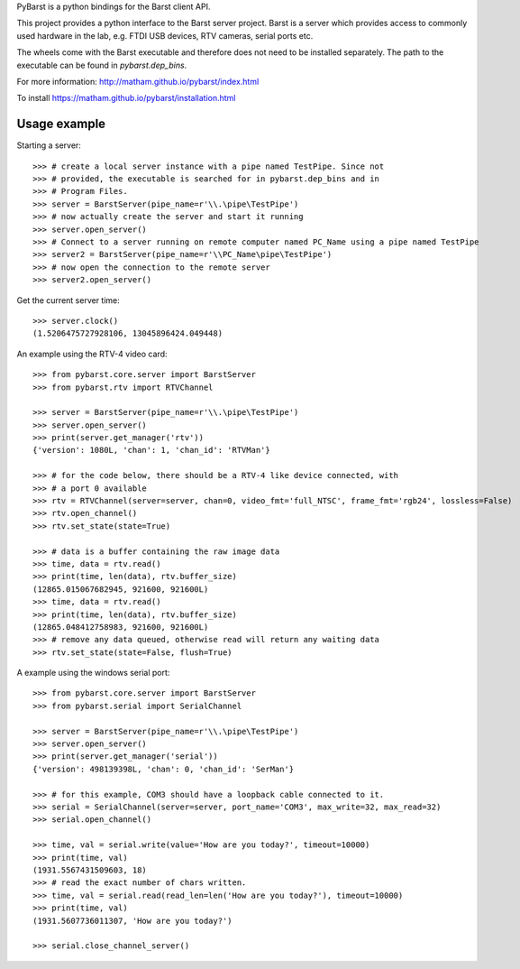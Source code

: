 PyBarst is a python bindings for the Barst client API.

This project provides a python interface to the Barst server project.
Barst is a server which provides access to commonly used hardware in the lab,
e.g. FTDI USB devices, RTV cameras, serial ports etc.

The wheels come with the Barst executable and therefore does not need
to be installed separately. The path to the executable can be found in
`pybarst.dep_bins`.

For more information: http://matham.github.io/pybarst/index.html

To install https://matham.github.io/pybarst/installation.html

.. image:: https://ci.appveyor.com/api/projects/status/q9om4pu4og1kkdut/branch/master?svg=true
    :target: https://ci.appveyor.com/project/matham/pybarst/branch/master
    :alt: Appveyor status

.. image:: https://img.shields.io/pypi/pyversions/pybarst.svg
    :target: https://pypi.python.org/pypi/pybarst/
    :alt: Supported Python versions

.. image:: https://img.shields.io/pypi/v/pybarst.svg
    :target: https://pypi.python.org/pypi/pybarst/
    :alt: Latest Version on PyPI

Usage example
-------------

Starting a server::

    >>> # create a local server instance with a pipe named TestPipe. Since not
    >>> # provided, the executable is searched for in pybarst.dep_bins and in
    >>> # Program Files.
    >>> server = BarstServer(pipe_name=r'\\.\pipe\TestPipe')
    >>> # now actually create the server and start it running
    >>> server.open_server()
    >>> # Connect to a server running on remote computer named PC_Name using a pipe named TestPipe
    >>> server2 = BarstServer(pipe_name=r'\\PC_Name\pipe\TestPipe')
    >>> # now open the connection to the remote server
    >>> server2.open_server()

Get the current server time::

    >>> server.clock()
    (1.5206475727928106, 13045896424.049448)

An example using the RTV-4 video card::

    >>> from pybarst.core.server import BarstServer
    >>> from pybarst.rtv import RTVChannel

    >>> server = BarstServer(pipe_name=r'\\.\pipe\TestPipe')
    >>> server.open_server()
    >>> print(server.get_manager('rtv'))
    {'version': 1080L, 'chan': 1, 'chan_id': 'RTVMan'}

    >>> # for the code below, there should be a RTV-4 like device connected, with
    >>> # a port 0 available
    >>> rtv = RTVChannel(server=server, chan=0, video_fmt='full_NTSC', frame_fmt='rgb24', lossless=False)
    >>> rtv.open_channel()
    >>> rtv.set_state(state=True)

    >>> # data is a buffer containing the raw image data
    >>> time, data = rtv.read()
    >>> print(time, len(data), rtv.buffer_size)
    (12865.015067682945, 921600, 921600L)
    >>> time, data = rtv.read()
    >>> print(time, len(data), rtv.buffer_size)
    (12865.048412758983, 921600, 921600L)
    >>> # remove any data queued, otherwise read will return any waiting data
    >>> rtv.set_state(state=False, flush=True)

A example using the windows serial port::

    >>> from pybarst.core.server import BarstServer
    >>> from pybarst.serial import SerialChannel

    >>> server = BarstServer(pipe_name=r'\\.\pipe\TestPipe')
    >>> server.open_server()
    >>> print(server.get_manager('serial'))
    {'version': 498139398L, 'chan': 0, 'chan_id': 'SerMan'}

    >>> # for this example, COM3 should have a loopback cable connected to it.
    >>> serial = SerialChannel(server=server, port_name='COM3', max_write=32, max_read=32)
    >>> serial.open_channel()

    >>> time, val = serial.write(value='How are you today?', timeout=10000)
    >>> print(time, val)
    (1931.5567431509603, 18)
    >>> # read the exact number of chars written.
    >>> time, val = serial.read(read_len=len('How are you today?'), timeout=10000)
    >>> print(time, val)
    (1931.5607736011307, 'How are you today?')

    >>> serial.close_channel_server()


